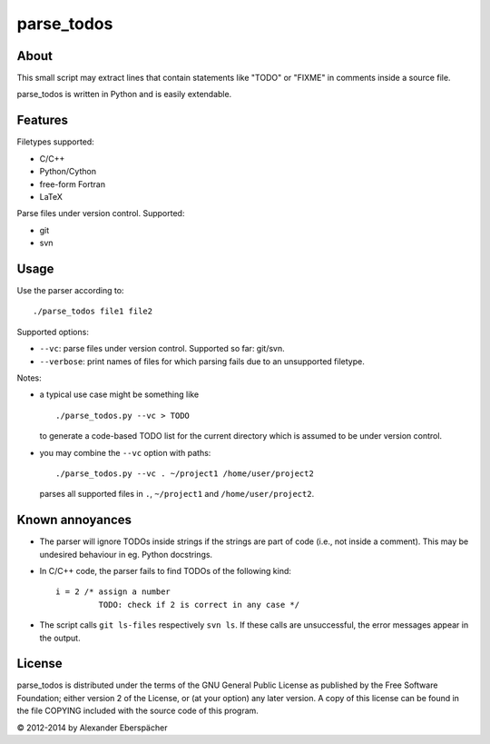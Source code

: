===========
parse_todos
===========

About
=====

This small script may extract lines that contain statements like "TODO" or
"FIXME" in comments inside a source file.

parse_todos is written in Python and is easily extendable.

Features
========

Filetypes supported:

- C/C++
- Python/Cython
- free-form Fortran
- LaTeX

Parse files under version control. Supported:

- git
- svn

Usage
=====

Use the parser according to::

  ./parse_todos file1 file2

Supported options:

- ``--vc``: parse files under version control. Supported so far: git/svn.
- ``--verbose``: print names of files for which parsing fails due to an
  unsupported filetype.

Notes:

- a typical use case might be something like

  ::

    ./parse_todos.py --vc > TODO

  to generate a code-based TODO list for the current directory which is assumed
  to be under version control.

- you may combine the ``--vc`` option with paths::

    ./parse_todos.py --vc . ~/project1 /home/user/project2

  parses all supported files in ``.``, ``~/project1`` and
  ``/home/user/project2``.

Known annoyances
================

- The parser will ignore TODOs inside strings if the strings are part of
  code (i.e., not inside a comment). This may be undesired behaviour in eg.
  Python docstrings.

- In C/C++ code, the parser fails to find TODOs of the following kind::

    i = 2 /* assign a number
             TODO: check if 2 is correct in any case */

- The script calls ``git ls-files`` respectively ``svn ls``. If these calls are
  unsuccessful, the error messages appear in the output.

License
=======

parse_todos is distributed under the terms of the GNU General Public License
as published by the Free Software Foundation; either version 2 of the
License, or (at your option) any later version.  A copy of this license can
be found in the file COPYING included with the source code of this program.

© 2012-2014 by Alexander Eberspächer
